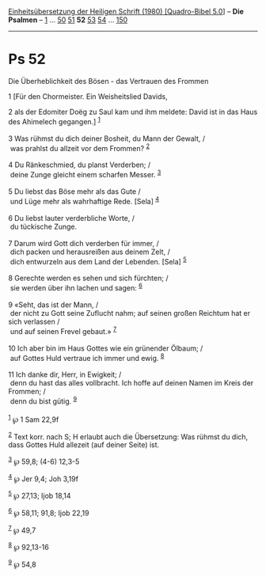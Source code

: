 :PROPERTIES:
:ID:       e018aac0-7d36-4df0-9d30-725a8c2fe0c9
:END:
<<navbar>>
[[../index.html][Einheitsübersetzung der Heiligen Schrift (1980)
[Quadro-Bibel 5.0]]] -- *Die Psalmen* -- [[file:Ps_1.html][1]] ...
[[file:Ps_50.html][50]] [[file:Ps_51.html][51]] *52*
[[file:Ps_53.html][53]] [[file:Ps_54.html][54]] ...
[[file:Ps_150.html][150]]

--------------

* Ps 52
  :PROPERTIES:
  :CUSTOM_ID: ps-52
  :END:

<<verses>>

<<v1>>
**** Die Überheblichkeit des Bösen - das Vertrauen des Frommen
     :PROPERTIES:
     :CUSTOM_ID: die-überheblichkeit-des-bösen---das-vertrauen-des-frommen
     :END:
1 [Für den Chormeister. Ein Weisheitslied Davids,

<<v2>>
2 als der Edomiter Doëg zu Saul kam und ihm meldete: David ist in das
Haus des Ahimelech gegangen.] ^{[[#fn1][1]]}\\
\\

<<v3>>
3 Was rühmst du dich deiner Bosheit, du Mann der Gewalt, /\\
 was prahlst du allzeit vor dem Frommen? ^{[[#fn2][2]]}\\
\\

<<v4>>
4 Du Ränkeschmied, du planst Verderben; /\\
 deine Zunge gleicht einem scharfen Messer. ^{[[#fn3][3]]}\\
\\

<<v5>>
5 Du liebst das Böse mehr als das Gute /\\
 und Lüge mehr als wahrhaftige Rede. [Sela] ^{[[#fn4][4]]}\\
\\

<<v6>>
6 Du liebst lauter verderbliche Worte, /\\
 du tückische Zunge.\\
\\

<<v7>>
7 Darum wird Gott dich verderben für immer, /\\
 dich packen und herausreißen aus deinem Zelt, /\\
 dich entwurzeln aus dem Land der Lebenden. [Sela] ^{[[#fn5][5]]}\\
\\

<<v8>>
8 Gerechte werden es sehen und sich fürchten; /\\
 sie werden über ihn lachen und sagen: ^{[[#fn6][6]]}\\
\\

<<v9>>
9 «Seht, das ist der Mann, /\\
 der nicht zu Gott seine Zuflucht nahm; auf seinen großen Reichtum hat
er sich verlassen /\\
 und auf seinen Frevel gebaut.» ^{[[#fn7][7]]}\\
\\

<<v10>>
10 Ich aber bin im Haus Gottes wie ein grünender Ölbaum; /\\
 auf Gottes Huld vertraue ich immer und ewig. ^{[[#fn8][8]]}\\
\\

<<v11>>
11 Ich danke dir, Herr, in Ewigkeit; /\\
 denn du hast das alles vollbracht. Ich hoffe auf deinen Namen im Kreis
der Frommen; /\\
 denn du bist gütig. ^{[[#fn9][9]]}\\
\\

^{[[#fnm1][1]]} ℘ 1 Sam 22,9f

^{[[#fnm2][2]]} Text korr. nach S; H erlaubt auch die Übersetzung: Was
rühmst du dich, dass Gottes Huld allezeit (auf deiner Seite) ist.

^{[[#fnm3][3]]} ℘ 59,8; (4-6) 12,3-5

^{[[#fnm4][4]]} ℘ Jer 9,4; Joh 3,19f

^{[[#fnm5][5]]} ℘ 27,13; Ijob 18,14

^{[[#fnm6][6]]} ℘ 58,11; 91,8; Ijob 22,19

^{[[#fnm7][7]]} ℘ 49,7

^{[[#fnm8][8]]} ℘ 92,13-16

^{[[#fnm9][9]]} ℘ 54,8
